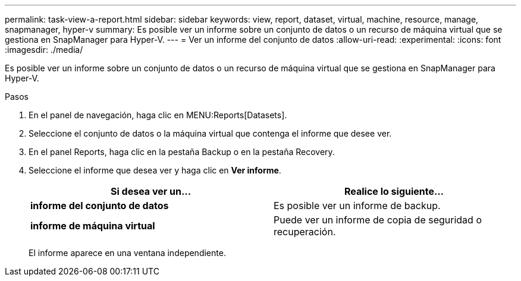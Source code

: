 ---
permalink: task-view-a-report.html 
sidebar: sidebar 
keywords: view, report, dataset, virtual, machine, resource, manage, snapmanager, hyper-v 
summary: Es posible ver un informe sobre un conjunto de datos o un recurso de máquina virtual que se gestiona en SnapManager para Hyper-V. 
---
= Ver un informe del conjunto de datos
:allow-uri-read: 
:experimental: 
:icons: font
:imagesdir: ./media/


[role="lead"]
Es posible ver un informe sobre un conjunto de datos o un recurso de máquina virtual que se gestiona en SnapManager para Hyper-V.

.Pasos
. En el panel de navegación, haga clic en MENU:Reports[Datasets].
. Seleccione el conjunto de datos o la máquina virtual que contenga el informe que desee ver.
. En el panel Reports, haga clic en la pestaña Backup o en la pestaña Recovery.
. Seleccione el informe que desea ver y haga clic en *Ver informe*.
+
|===
| Si desea ver un... | Realice lo siguiente... 


 a| 
*informe del conjunto de datos*
 a| 
Es posible ver un informe de backup.



 a| 
*informe de máquina virtual*
 a| 
Puede ver un informe de copia de seguridad o recuperación.

|===
+
El informe aparece en una ventana independiente.


